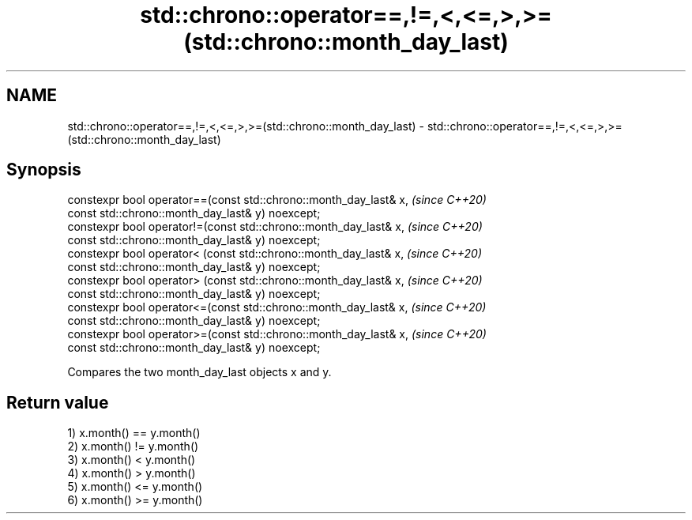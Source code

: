 .TH std::chrono::operator==,!=,<,<=,>,>=(std::chrono::month_day_last) 3 "2019.08.27" "http://cppreference.com" "C++ Standard Libary"
.SH NAME
std::chrono::operator==,!=,<,<=,>,>=(std::chrono::month_day_last) \- std::chrono::operator==,!=,<,<=,>,>=(std::chrono::month_day_last)

.SH Synopsis
   constexpr bool operator==(const std::chrono::month_day_last& x,  \fI(since C++20)\fP
   const std::chrono::month_day_last& y) noexcept;
   constexpr bool operator!=(const std::chrono::month_day_last& x,  \fI(since C++20)\fP
   const std::chrono::month_day_last& y) noexcept;
   constexpr bool operator< (const std::chrono::month_day_last& x,  \fI(since C++20)\fP
   const std::chrono::month_day_last& y) noexcept;
   constexpr bool operator> (const std::chrono::month_day_last& x,  \fI(since C++20)\fP
   const std::chrono::month_day_last& y) noexcept;
   constexpr bool operator<=(const std::chrono::month_day_last& x,  \fI(since C++20)\fP
   const std::chrono::month_day_last& y) noexcept;
   constexpr bool operator>=(const std::chrono::month_day_last& x,  \fI(since C++20)\fP
   const std::chrono::month_day_last& y) noexcept;

   Compares the two month_day_last objects x and y.

.SH Return value

   1) x.month() == y.month()
   2) x.month() != y.month()
   3) x.month() < y.month()
   4) x.month() > y.month()
   5) x.month() <= y.month()
   6) x.month() >= y.month()
